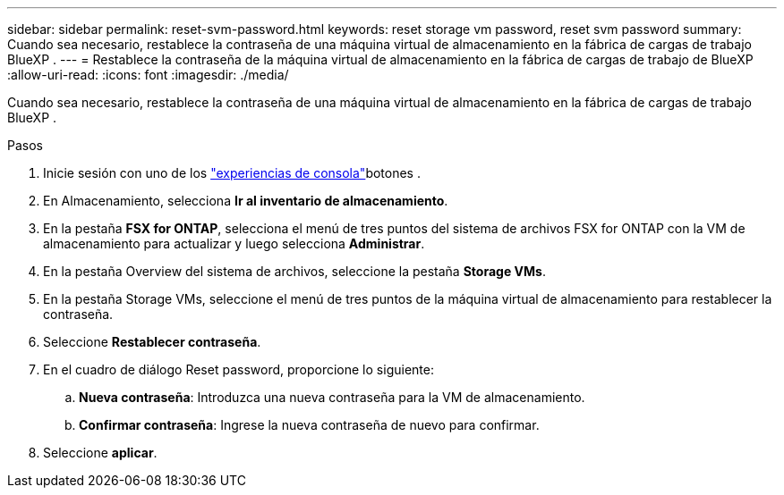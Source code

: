 ---
sidebar: sidebar 
permalink: reset-svm-password.html 
keywords: reset storage vm password, reset svm password 
summary: Cuando sea necesario, restablece la contraseña de una máquina virtual de almacenamiento en la fábrica de cargas de trabajo BlueXP . 
---
= Restablece la contraseña de la máquina virtual de almacenamiento en la fábrica de cargas de trabajo de BlueXP 
:allow-uri-read: 
:icons: font
:imagesdir: ./media/


[role="lead"]
Cuando sea necesario, restablece la contraseña de una máquina virtual de almacenamiento en la fábrica de cargas de trabajo BlueXP .

.Pasos
. Inicie sesión con uno de los link:https://docs.netapp.com/us-en/workload-setup-admin/console-experiences.html["experiencias de consola"^]botones .
. En Almacenamiento, selecciona *Ir al inventario de almacenamiento*.
. En la pestaña *FSX for ONTAP*, selecciona el menú de tres puntos del sistema de archivos FSX for ONTAP con la VM de almacenamiento para actualizar y luego selecciona *Administrar*.
. En la pestaña Overview del sistema de archivos, seleccione la pestaña *Storage VMs*.
. En la pestaña Storage VMs, seleccione el menú de tres puntos de la máquina virtual de almacenamiento para restablecer la contraseña.
. Seleccione *Restablecer contraseña*.
. En el cuadro de diálogo Reset password, proporcione lo siguiente:
+
.. *Nueva contraseña*: Introduzca una nueva contraseña para la VM de almacenamiento.
.. *Confirmar contraseña*: Ingrese la nueva contraseña de nuevo para confirmar.


. Seleccione *aplicar*.

